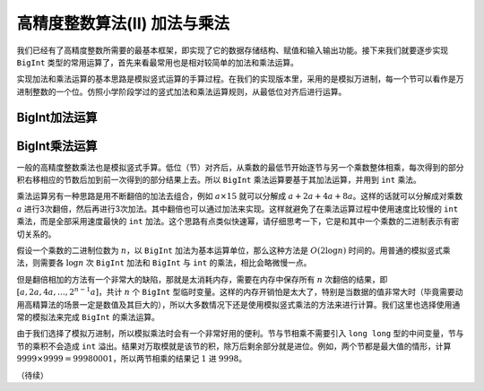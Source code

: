 高精度整数算法(II) 加法与乘法
++++++++++++++++++++++++++++++++++++++++++

我们已经有了高精度整数所需要的最基本框架，即实现了它的数据存储结构、赋值和输入输出功能。接下来我们就要逐步实现 ``BigInt`` 类型的常用运算了，首先来看最常用也是相对较简单的加法和乘法运算。

实现加法和乘法运算的基本思路是模拟竖式运算的手算过程。在我们的实现版本里，采用的是模拟万进制，每一个节可以看作是万进制整数的一个位。仿照小学阶段学过的竖式加法和乘法运算规则，从最低位对齐后进行运算。


BigInt加法运算
^^^^^^^^^^^^^^^^^^^^^^^^^^^^




BigInt乘法运算
^^^^^^^^^^^^^^^^^^^^^^^^^^^^

一般的高精度整数乘法也是模拟竖式手算。低位（节）对齐后，从乘数的最低节开始逐节与另一个乘数整体相乘，每次得到的部分积右移相应的节数后加到前一次得到的部分结果上去。所以 ``BigInt`` 乘法运算要基于其加法运算，并用到 ``int`` 乘法。

乘法运算另有一种思路是用不断翻倍的加法去组合，例如 :math:`a\times 15` 就可以分解成 :math:`a+2a+4a+8a`。这样的话就可以分解成对乘数 :math:`a` 进行3次翻倍，然后再进行3次加法。其中翻倍也可以通过加法来实现。这样就避免了在乘法运算过程中使用速度比较慢的 ``int`` 乘法，而是全部采用速度最快的 ``int`` 加法。这个思路有点类似快速幂，请仔细思考一下，它是和其中一个乘数的二进制表示有密切关系的。

假设一个乘数的二进制位数为 :math:`n`，以 ``BigInt`` 加法为基本运算单位，那么这种方法是 :math:`O(2\log n)` 时间的。用普通的模拟竖式乘法，则需要各 :math:`\log n` 次 ``BigInt`` 加法和 ``BigInt`` 与 ``int`` 的乘法，相比会略微慢一点。

但是翻倍相加的方法有一个非常大的缺陷，那就是太消耗内存，需要在内存中保存所有 :math:`n` 次翻倍的结果，即 :math:`[a,2a,4a,\dots,2^{n-1}a]`，共计 :math:`n` 个 ``BigInt`` 型临时变量。这样的内存开销怕是太大了，特别是当数据的值非常大时（毕竟需要动用高精算法的场景一定是数值及其巨大的），所以大多数情况下还是使用模拟竖式乘法的方法来进行计算。我们这里也选择使用通常的模拟法来完成 ``BigInt`` 的乘法运算。

由于我们选择了模拟万进制，所以模拟乘法时会有一个非常好用的便利。节与节相乘不需要引入 ``long long`` 型的中间变量，节与节的乘积不会造成 ``int`` 溢出。结果对万取模就是该节的积，除万后剩余部分就是进位。例如，两个节都是最大值的情形，计算 :math:`9999\times9999=99980001`，所以两节相乘的结果记 :math:`1` 进 :math:`9998`。





（待续）
